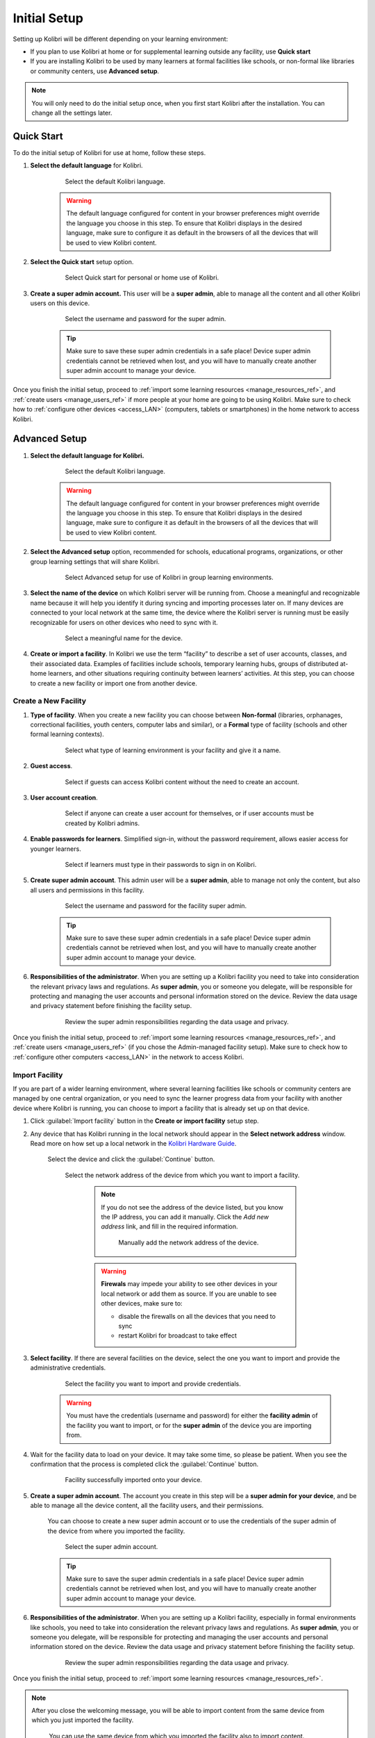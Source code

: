 .. _setup_initial:

Initial Setup
=============

Setting up Kolibri will be different depending on your learning environment:

* If you plan to use Kolibri at home or for supplemental learning outside any facility, use **Quick start**
* If you are installing Kolibri to be used by many learners at formal facilities like schools, or non-formal like libraries or community centers, use **Advanced setup**.

.. note::
  You will only need to do the initial setup once, when you first start Kolibri after the installation. You can change all the settings later.

..  raw:: html

    <iframe width="670" height="380" src="https://www.youtube-nocookie.com/embed/knrGjxejHUM?rel=0&modestbranding=1&cc_load_policy=1&iv_load_policy=3" frameborder="0" allow="accelerometer; gyroscope" allowfullscreen></iframe><br /><br />


Quick Start
-----------

To do the initial setup of Kolibri for use at home, follow these steps.


#. **Select the default language** for Kolibri.

  	.. figure:: /img/select-language.png
	   :alt:  

	   Select the default Kolibri language.


	.. warning::
	  The default language configured for content in your browser preferences might override the language you choose in this step. To ensure that Kolibri displays in the desired language, make sure to configure it as default in the browsers of all the devices that will be used to view Kolibri content.


#. **Select the Quick start** setup option.
   
  	.. figure:: /img/quick-start.png
	   :alt:  

	   Select Quick start for personal or home use of Kolibri.


#. **Create a super admin account.** This user will be a **super admin**, able to manage all the content and all other Kolibri users on this device.

  	.. figure:: /img/super-admin.png
	   :alt:  

	   Select the username and password for the super admin.

	.. tip::
	  Make sure to save these super admin credentials in a safe place! Device super admin credentials cannot be retrieved when lost, and you will have to manually create another super admin account to manage your device.


Once you finish the initial setup, proceed to :ref:`import some learning resources <manage_resources_ref>`, and :ref:`create users <manage_users_ref>` if more people at your home are going to be using Kolibri. Make sure to check how to :ref:`configure other devices <access_LAN>` (computers, tablets or smartphones) in the home network to access Kolibri.


Advanced Setup
--------------


#. **Select the default language for Kolibri.**

  	.. figure:: /img/select-language.png
	   :alt:  

	   Select the default Kolibri language.


	.. warning::
	  The default language configured for content in your browser preferences might override the language you choose in this step. To ensure that Kolibri displays in the desired language, make sure to configure it as default in the browsers of all the devices that will be used to view Kolibri content.


#. **Select the Advanced setup** option, recommended for schools, educational programs, organizations, or other group learning settings that will share Kolibri. 
   
	  .. figure:: /img/advanced-setup.png
		   :alt:  

		   Select Advanced setup for use of Kolibri in group learning environments.			
   

#. **Select the name of the device** on which Kolibri server will be running from. Choose a meaningful and recognizable name because it will help you identify it during syncing and importing processes later on. If many devices are connected to your local network at the same time, the device where the Kolibri server is running must be easily recognizable for users on other devices who need to sync with it.

	  .. figure:: /img/device-name.png
		   :alt:  

		   Select a meaningful name for the device.	

#. **Create or import a facility**. In Kolibri we use the term “facility” to describe a set of user accounts, classes, and their associated data. Examples of facilities include schools, temporary learning hubs, groups of distributed at-home learners, and other situations requiring continuity between learners’ activities. At this step, you can choose to create a new facility or import one from another device.
   
Create a New Facility
*********************

#. **Type of facility**. When you create a new facility you can choose between **Non-formal** (libraries, orphanages, correctional facilities, youth centers, computer labs and similar), or a **Formal** type of facility (schools and other formal learning contexts).

	  .. figure:: /img/facility-type-name.png
		   :alt: Step 1 of 6. 

		   Select what type of learning environment is your facility and give it a name.

#. **Guest access**. 

  	.. figure:: /img/guest-access.png
	   :alt: Step 2 of 6. 

	   Select if guests can access Kolibri content without the need to create an account.


#. **User account creation**.

  	.. figure:: /img/sign-up.png
	   :alt: Step 3 of 6. 

	   Select if anyone can create a user account for themselves, or if user accounts must be created by Kolibri admins.


#. **Enable passwords for learners**. Simplified sign-in, without the password requirement, allows easier access for younger learners.

  	.. figure:: /img/enable-passwords.png
	   :alt: Step 4 of 6.

	   Select if learners must type in their passwords to sign in on Kolibri.


#. **Create super admin account**. This admin user will be a **super admin**, able to manage not only the content, but also all users and  permissions in this facility.

  	.. figure:: /img/super-admin.png
	   :alt: Step 5 of 6.

	   Select the username and password for the facility super admin.

	.. tip::
	  Make sure to save these super admin credentials in a safe place! Device super admin credentials cannot be retrieved when lost, and you will have to manually create another super admin account to manage your device.


#. **Responsibilities of the administrator**. When you are setting up a Kolibri facility you need to take into consideration the relevant privacy laws and regulations. As **super admin**, you or someone you delegate, will be responsible for protecting and managing the user accounts and personal information stored on the device. Review the data usage and privacy statement before finishing the facility setup.

  	.. figure:: /img/super-admin-resp.png
	   :alt: Step 6 of 6.

	   Review the super admin responsibilities regarding the data usage and privacy.


Once you finish the initial setup, proceed to :ref:`import some learning resources <manage_resources_ref>`, and :ref:`create users <manage_users_ref>` (if you chose the Admin-managed facility setup). Make sure to check how to :ref:`configure other computers <access_LAN>` in the network to access Kolibri.

.. _import_facility:


Import Facility
***************

If you are part of a wider learning environment, where several learning facilities like schools or community centers are managed by one central organization, or you need to sync the learner progress data from your facility with another device where Kolibri is running, you can choose to import a facility that is already set up on that device.

#. Click :guilabel:`Import facility` button in the **Create or import facility** setup step. 

#. Any device that has Kolibri running in the local network should appear in the **Select network address** window. Read more on how set up a local network in the `Kolibri Hardware Guide <https://learningequality.org/r/hardware-guide>`_.

	Select the device and click the :guilabel:`Continue` button.

  	.. figure:: /img/initial-setup-select-device.png
	   :alt: 

	   Select the network address of the device from which you want to import a facility.

		.. note:: If you do not see the address of the device listed, but you know the IP address, you can add it manually. Click the *Add new address* link, and fill in the required information.

			.. figure:: /img/initial-setup-add-device.png
				:alt: Add the network address of the device manually.

				Manually add the network address of the device.

		.. warning:: **Firewals** may impede your ability to see other devices in your local network or add them as source. If you are unable to see other devices, make sure to:

			* disable the firewalls on all the devices that you need to sync
			* restart Kolibri for broadcast to take effect

#. **Select facility**. If there are several facilities on the device, select the one you want to import and provide the administrative credentials. 

  	.. figure:: /img/initial-setup-select-facility-to-import.png
	   :alt: Step 1 of 4.

	   Select the facility you want to import and provide credentials.

  	.. warning:: You must have the credentials (username and password) for either the **facility admin** of the facility you want to import, or for the **super admin** of the device you are importing from.

#. Wait for the facility data to load on your device. It may take some time, so please be patient. When you see the confirmation that the process is completed click the :guilabel:`Continue` button.
   
  	.. figure:: /img/initial-setup-loading-facility.png
	   :alt: Step 2 of 4.

	   Facility successfully imported onto your device.

#. **Create a super admin account**. The account you create in this step will be a **super admin for your device**, and be able to manage all the device content, all the facility users, and their permissions.

 	You can choose to create a new super admin account or to use the credentials of the super admin of the device from where you imported the facility.

  	.. figure:: /img/device-super-admin.png
	   :alt: Step 3 of 4.

	   Select the super admin account.

	.. tip::
	  Make sure to save the super admin credentials in a safe place! Device super admin credentials cannot be retrieved when lost, and you will have to manually create another super admin account to manage your device.

#. **Responsibilities of the administrator**. When you are setting up a Kolibri facility, especially in formal environments like schools, you need to take into consideration the relevant privacy laws and regulations. As **super admin**, you or someone you delegate, will be responsible for protecting and managing the user accounts and personal information stored on the device. Review the data usage and privacy statement before finishing the facility setup.

  	.. figure:: /img/super-admin-resp.png
	   :alt: Step 4 of 4.

	   Review the super admin responsibilities regarding the data usage and privacy.

Once you finish the initial setup, proceed to :ref:`import some learning resources <manage_resources_ref>`. 

.. note:: After you close the welcoming message, you will be able to import content from the same device from which you just imported the facility.

    	.. figure:: /img/initial-setup-import-content-after-facility.png
	   :alt: 

	   You can use the same device from which you imported the facility also to import content.

Make sure to check how to :ref:`configure other computers <access_LAN>` in the network to access Kolibri.
